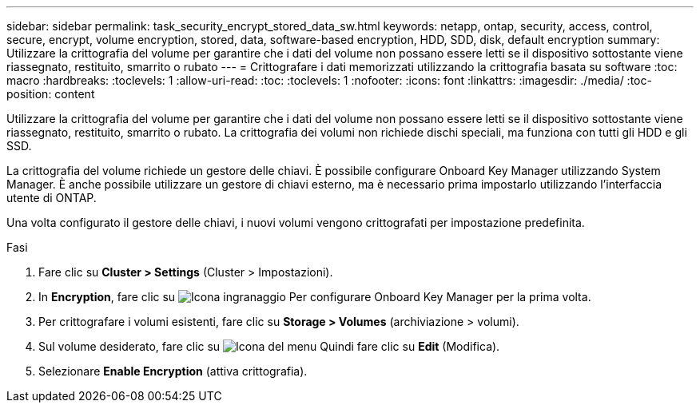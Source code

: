 ---
sidebar: sidebar 
permalink: task_security_encrypt_stored_data_sw.html 
keywords: netapp, ontap, security, access, control, secure, encrypt, volume encryption, stored, data, software-based encryption, HDD, SDD, disk, default encryption 
summary: Utilizzare la crittografia del volume per garantire che i dati del volume non possano essere letti se il dispositivo sottostante viene riassegnato, restituito, smarrito o rubato 
---
= Crittografare i dati memorizzati utilizzando la crittografia basata su software
:toc: macro
:hardbreaks:
:toclevels: 1
:allow-uri-read: 
:toc: 
:toclevels: 1
:nofooter: 
:icons: font
:linkattrs: 
:imagesdir: ./media/
:toc-position: content


[role="lead"]
Utilizzare la crittografia del volume per garantire che i dati del volume non possano essere letti se il dispositivo sottostante viene riassegnato, restituito, smarrito o rubato. La crittografia dei volumi non richiede dischi speciali, ma funziona con tutti gli HDD e gli SSD.

La crittografia del volume richiede un gestore delle chiavi. È possibile configurare Onboard Key Manager utilizzando System Manager. È anche possibile utilizzare un gestore di chiavi esterno, ma è necessario prima impostarlo utilizzando l'interfaccia utente di ONTAP.

Una volta configurato il gestore delle chiavi, i nuovi volumi vengono crittografati per impostazione predefinita.

.Fasi
. Fare clic su *Cluster > Settings* (Cluster > Impostazioni).
. In *Encryption*, fare clic su image:icon_gear.gif["Icona ingranaggio"] Per configurare Onboard Key Manager per la prima volta.
. Per crittografare i volumi esistenti, fare clic su *Storage > Volumes* (archiviazione > volumi).
. Sul volume desiderato, fare clic su image:icon_kabob.gif["Icona del menu"] Quindi fare clic su *Edit* (Modifica).
. Selezionare *Enable Encryption* (attiva crittografia).

